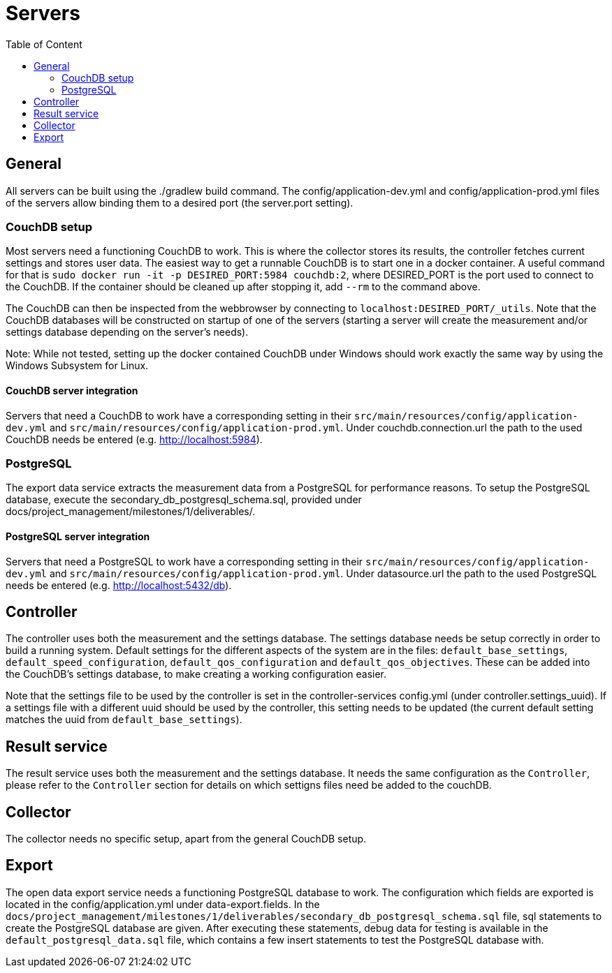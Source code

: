 = Servers
:toc: left
:toc-title: Table of Content

== General

All servers can be built using the ./gradlew build command.
The config/application-dev.yml and config/application-prod.yml files of the servers allow binding them to a desired port (the server.port setting).

=== CouchDB setup

Most servers need a functioning CouchDB to work. This is where the collector stores its results, the controller fetches current settings and stores user data. The easiest way to get a runnable CouchDB is to start one in a docker container. A useful command for that is `sudo docker run -it -p DESIRED_PORT:5984 couchdb:2`, where DESIRED_PORT is the port used to connect to the CouchDB. If the container should be cleaned up after stopping it, add `--rm` to the command above.

The CouchDB can then be inspected from the webbrowser by connecting to `localhost:DESIRED_PORT/_utils`. Note that the CouchDB databases will be constructed on startup of one of the servers (starting a server will create the measurement and/or settings database depending on the server's needs).

Note: While not tested, setting up the docker contained CouchDB under Windows should work exactly the same way by using the Windows Subsystem for Linux.

==== CouchDB server integration

Servers that need a CouchDB to work have a corresponding setting in their `src/main/resources/config/application-dev.yml` and `src/main/resources/config/application-prod.yml`.  Under couchdb.connection.url the path to the  used CouchDB needs be entered (e.g. http://localhost:5984).

=== PostgreSQL

The export data service extracts the measurement data from a PostgreSQL for performance reasons. To setup the PostgreSQL database, execute the secondary_db_postgresql_schema.sql, provided under docs/project_management/milestones/1/deliverables/.

==== PostgreSQL server integration

Servers that need a PostgreSQL to work have a corresponding setting in their `src/main/resources/config/application-dev.yml` and `src/main/resources/config/application-prod.yml`.  Under datasource.url the path to the  used PostgreSQL needs be entered (e.g. http://localhost:5432/db).

== Controller

The controller uses both the measurement and the settings database. The settings database needs be setup correctly in order to build a running system. Default settings for the different aspects of the system are in the files: `default_base_settings`,  `default_speed_configuration`, `default_qos_configuration` and `default_qos_objectives`. These can be added into the CouchDB's settings database, to make creating a working configuration easier.

Note that the settings file to be used by the controller is set in the controller-services config.yml (under controller.settings_uuid).  If a settings file with a different uuid should be used by the controller, this setting needs to be updated (the current default setting matches the uuid from `default_base_settings`).

== Result service

The result service uses both the measurement and the settings database. It needs the same configuration as the `Controller`, please refer to the `Controller` section for details on which settigns files need be added to the couchDB.

== Collector

The collector needs no specific setup, apart from the general CouchDB setup.

== Export

The open data export service needs a functioning PostgreSQL database to work. The configuration which fields are exported is located in the config/application.yml under data-export.fields. In the `docs/project_management/milestones/1/deliverables/secondary_db_postgresql_schema.sql` file, sql statements to create the PostgreSQL database are given. After executing these statements, debug data for testing is available in the `default_postgresql_data.sql` file, which contains a few insert statements to test the PostgreSQL database with.